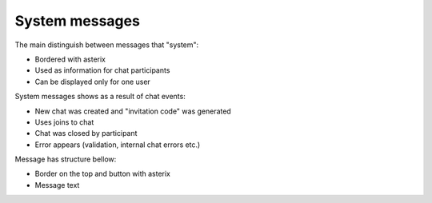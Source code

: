 System messages
---------------

The main distinguish between messages that "system": 

* Bordered with asterix
* Used as information for chat participants
* Can be displayed only for one user

System messages shows as a result of chat events:

* New chat was created and "invitation code" was generated
* Uses joins to chat
* Chat was closed by participant
* Error appears (validation, internal chat errors etc.)

Message has structure bellow:

* Border on the top and button with asterix
* Message text
